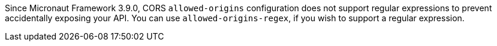 Since Micronaut Framework 3.9.0, CORS `allowed-origins` configuration does not support regular expressions to prevent accidentally exposing your API. You can use `allowed-origins-regex`, if you wish to support a regular expression.
